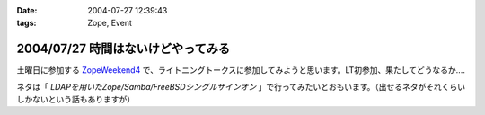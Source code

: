 :date: 2004-07-27 12:39:43
:tags: Zope, Event

===================================
2004/07/27 時間はないけどやってみる
===================================

土曜日に参加する ZopeWeekend4_ で、ライトニングトークスに参加してみようと思います。LT初参加、果たしてどうなるか....

ネタは「 *LDAPを用いたZope/Samba/FreeBSDシングルサインオン* 」で行ってみたいとおもいます。（出せるネタがそれくらいしかないという話もありますが）

.. _ZopeWeekend4: http://zope.jp/misc/zopeweekend4/


.. :extend type: text/plain
.. :extend:

